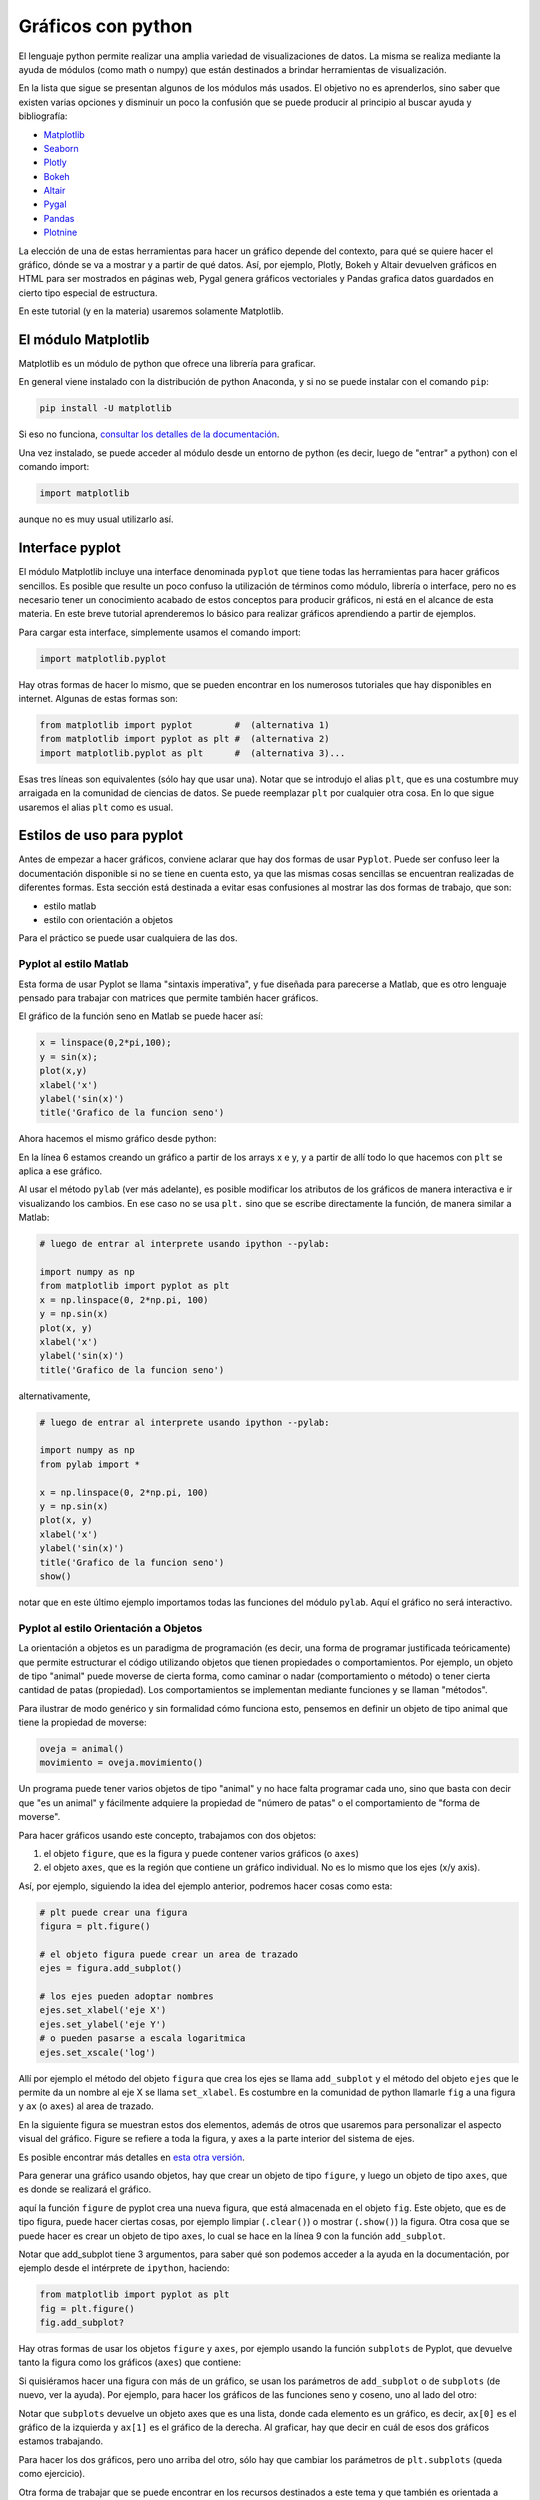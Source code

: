 .. ayuda sobre plots en python

********************
Gráficos con python
********************

El lenguaje python permite realizar una amplia variedad de
visualizaciones de datos.  La misma se realiza mediante la ayuda
de módulos (como math o numpy) que están destinados a brindar
herramientas de visualización.  

En la lista que sigue se presentan algunos de los módulos más usados.
El objetivo no es aprenderlos, sino saber que existen varias opciones
y disminuir un poco la confusión que se puede producir al principio
al buscar ayuda y bibliografía:

* `Matplotlib <https://matplotlib.org/>`_
* `Seaborn <https://seaborn.pydata.org/>`_
* `Plotly <https://plotly.com/python/>`_
* `Bokeh <https://docs.bokeh.org/en/latest/index.html>`_
* `Altair <https://altair-viz.github.io/>`_
* `Pygal <http://www.pygal.org/en/stable/>`_
* `Pandas <https://pandas.pydata.org/pandas-docs/stable/user_guide/visualization.html>`_
* `Plotnine <https://plotnine.readthedocs.io/en/stable/index.html>`_

La elección de una de estas herramientas para hacer un gráfico depende del
contexto, para qué se quiere hacer el gráfico, dónde se va a mostrar y a partir
de qué datos.  Así, por ejemplo, Plotly, Bokeh y Altair devuelven gráficos en
HTML para ser mostrados en páginas web, Pygal genera gráficos vectoriales y
Pandas grafica datos guardados en cierto tipo especial de estructura.

En este tutorial (y en la materia) usaremos solamente Matplotlib.


El módulo Matplotlib
========================

Matplotlib es un módulo de python que ofrece una librería para graficar.

En general viene instalado con la distribución de python Anaconda, y si no se
puede instalar con el comando ``pip``:

.. code::

   pip install -U matplotlib

Si eso no funciona, `consultar los detalles de la documentación <https://matplotlib.org/3.1.1/users/installing.html>`_.

Una vez instalado, se puede acceder al módulo desde un entorno de python (es
decir, luego de "entrar" a python) con el comando import:

.. code:: python

   import matplotlib

aunque no es muy usual utilizarlo así.



Interface pyplot
========================

El módulo Matplotlib incluye una interface denominada ``pyplot`` que tiene todas las
herramientas para hacer gráficos sencillos.  Es posible que resulte un poco
confuso la utilización de términos como módulo, librería o interface, pero no es
necesario tener un conocimiento acabado de estos conceptos para producir
gráficos, ni está en el alcance de esta materia.  En este breve tutorial
aprenderemos lo básico para realizar gráficos aprendiendo a partir de ejemplos.

Para cargar esta interface, simplemente usamos el comando import:

.. code:: python

   import matplotlib.pyplot


Hay otras formas de hacer lo mismo, que se pueden encontrar en los numerosos
tutoriales que hay disponibles en internet.  Algunas de estas formas son:

.. code:: python

   from matplotlib import pyplot        #  (alternativa 1)
   from matplotlib import pyplot as plt #  (alternativa 2)
   import matplotlib.pyplot as plt      #  (alternativa 3)...

Esas tres líneas son equivalentes (sólo hay que usar una).  Notar que se
introdujo el alias ``plt``, que es una costumbre muy arraigada en la comunidad de
ciencias de datos.  Se puede reemplazar ``plt`` por cualquier otra cosa.  En lo
que sigue usaremos el alias ``plt`` como es usual.


Estilos de uso para pyplot
===========================

Antes de empezar a hacer gráficos, conviene aclarar que hay dos formas de usar
``Pyplot``.  Puede ser confuso leer la documentación disponible si no se tiene en
cuenta esto, ya que las mismas cosas sencillas se encuentran realizadas de
diferentes formas.  Esta sección está destinada a evitar esas confusiones al
mostrar las dos formas de trabajo, que son:

* estilo matlab
* estilo con orientación a objetos

Para el práctico se puede usar cualquiera de las dos.


Pyplot al estilo Matlab
-----------------------

Esta forma de usar Pyplot se llama "sintaxis imperativa", y fue diseñada
para parecerse a Matlab, que es otro lenguaje pensado para trabajar con matrices
que permite también hacer gráficos.

El gráfico de la función seno en Matlab se puede hacer así:

.. code:: matlab

   x = linspace(0,2*pi,100);
   y = sin(x);
   plot(x,y)
   xlabel('x')
   ylabel('sin(x)')
   title('Grafico de la funcion seno')

Ahora hacemos el mismo gráfico desde python:

.. code-block:: python
   :linenos:

   import numpy as np
   from matplotlib import pyplot as plt
   x = np.linspace(0, 2*np.pi, 100)
   y = np.sin(x)
   plt.plot(x, y)
   plt.xlabel('x')
   plt.ylabel('sin(x)')
   plt.title('Grafico de la funcion seno')
   plt.show()

En la línea 6 estamos creando un gráfico a partir de los arrays x e y, y a
partir de allí todo lo que hacemos con ``plt`` se aplica a ese gráfico.


Al usar el método ``pylab`` (ver más adelante), es posible modificar los atributos de los
gráficos de manera interactiva e ir visualizando los cambios.  En ese
caso no se usa ``plt.`` sino que se escribe directamente la función,
de manera similar a Matlab:
 
.. code-block:: python

   # luego de entrar al interprete usando ipython --pylab:

   import numpy as np
   from matplotlib import pyplot as plt
   x = np.linspace(0, 2*np.pi, 100)
   y = np.sin(x)
   plot(x, y)
   xlabel('x')
   ylabel('sin(x)')
   title('Grafico de la funcion seno')

alternativamente,
 
.. code-block:: python

   # luego de entrar al interprete usando ipython --pylab:

   import numpy as np
   from pylab import *

   x = np.linspace(0, 2*np.pi, 100)
   y = np.sin(x)
   plot(x, y)
   xlabel('x')
   ylabel('sin(x)')
   title('Grafico de la funcion seno')
   show()


notar que en este último ejemplo importamos todas las funciones del módulo ``pylab``.  Aquí el gráfico no será interactivo.

Pyplot al estilo Orientación a Objetos
--------------------------------------

La orientación a objetos es un paradigma de programación (es decir, una forma de
programar justificada teóricamente) que permite estructurar el código utilizando
objetos que tienen propiedades o comportamientos.  Por ejemplo, un objeto de
tipo "animal" puede moverse de cierta forma, como caminar o nadar
(comportamiento o método) o tener cierta cantidad de patas (propiedad).
Los comportamientos se implementan mediante funciones y se llaman
"métodos".

Para ilustrar de modo genérico y sin formalidad cómo funciona esto, pensemos en definir
un objeto de tipo animal que tiene la propiedad de moverse:

.. code-block:: python

    oveja = animal()
    movimiento = oveja.movimiento()


Un programa
puede tener varios objetos de tipo "animal" y no hace falta programar cada uno,
sino que basta con decir que "es un animal" y fácilmente adquiere la propiedad
de "número de patas" o el comportamiento de "forma de moverse".

Para hacer gráficos usando este concepto, trabajamos con dos objetos:

1. el objeto ``figure``, que es la figura y puede contener varios gráficos (o
   ``axes``)
2. el objeto ``axes``, que es la región que contiene un gráfico individual. No es
   lo mismo que los ejes (x/y axis).

Así, por ejemplo, siguiendo la idea del ejemplo anterior, podremos
hacer cosas como esta:

.. code-block:: python

    # plt puede crear una figura
    figura = plt.figure()

    # el objeto figura puede crear un area de trazado
    ejes = figura.add_subplot()

    # los ejes pueden adoptar nombres
    ejes.set_xlabel('eje X')
    ejes.set_ylabel('eje Y')
    # o pueden pasarse a escala logaritmica
    ejes.set_xscale('log')


Allí por ejemplo el método del objeto ``figura`` que crea los ejes se llama
``add_subplot`` y el método del objeto ``ejes`` que le permite da un
nombre al eje X se llama ``set_xlabel``.  Es costumbre en la comunidad
de python llamarle ``fig`` a una figura y ``ax`` (o ``axes``) al area de trazado.


En la siguiente figura se muestran
estos dos elementos, además de otros que usaremos para personalizar el aspecto
visual del gráfico.  Figure se refiere a toda la figura, y axes a la parte
interior del sistema de ejes.

.. image:: partes_del_plot.png
    :width: 600px
    :align: center
    :alt: Elementos de un gráfico   

Es posible encontrar más detalles en `esta otra versión <https://matplotlib.org/3.2.1/gallery/showcase/anatomy.html>`_.
       

Para generar una gráfico usando objetos, hay que crear un objeto de tipo ``figure``, y luego un objeto de tipo ``axes``, que es donde se realizará el gráfico.
 
.. code-block:: python
   :linenos:

   import numpy as np
   from matplotlib import pyplot as plt
   x = np.linspace(0, 2*np.pi, 100)
   y = np.sin(x)

   fig = plt.figure()
   fig.clf()
   ax = fig.add_subplot(1,1,1)
   ax.clear()
   ax.plot(x, y)
   ax.set_xlabel('x')
   ax.set_ylabel('sin(x)')
   ax.set_title('Grafico de la funcion seno')
   fig.show()                                                  
                      

aquí la función ``figure`` de pyplot crea una nueva figura, que está almacenada en
el objeto ``fig``.  Este objeto, que es de tipo figura, puede hacer ciertas cosas,
por ejemplo limpiar (``.clear()``) o mostrar (``.show()``) la figura.  Otra cosa que se puede hacer es crear un
objeto de tipo ``axes``, lo cual se hace en la línea 9 con la función
``add_subplot``.


Notar que add_subplot tiene 3 argumentos, para saber qué son podemos
acceder a la ayuda en la documentación, por ejemplo
desde el intérprete de ``ipython``, haciendo:
 
.. code::
             
   from matplotlib import pyplot as plt
   fig = plt.figure()
   fig.add_subplot?


Hay otras formas de usar los objetos ``figure`` y ``axes``, 
por ejemplo usando la función ``subplots`` de
Pyplot, que devuelve tanto la figura como los gráficos (``axes``) que contiene:

.. code-block:: python
   :linenos:

   import numpy as np
   from matplotlib import pyplot as plt
   x = np.linspace(0, 2*np.pi, 100)
   y = np.sin(x)

   fig, ax = plt.subplots()

   ax.plot(x, y)
   ax.set_xlabel('x')
   ax.set_ylabel('sin(x)')
   ax.set_title('Grafico de la funcion seno')
   fig.show()


Si quisiéramos hacer una figura con más de un gráfico, se usan los parámetros de
``add_subplot`` o de ``subplots`` (de nuevo, ver la ayuda).  Por ejemplo, para hacer los
gráficos de las funciones seno y coseno, uno al lado del otro:

.. code-block:: python
   :linenos:

   import numpy as np
   from matplotlib import pyplot as plt

   x = np.linspace(0, 2*np.pi, 100)
   y1 = np.sin(x)
   y2 = np.cos(x)

   fig, ax = plt.subplots(1, 2)

   ax[0].plot(x, y1)
   ax[0].set_xlabel('x')
   ax[0].set_ylabel('sin(x)')
   ax[0].set_title('Grafico de la funcion seno')

   ax[1].plot(x, y2)
   ax[1].set_xlabel('x')
   ax[1].set_ylabel('cos(x)')
   ax[1].set_title('Grafico de la funcion coseno')

   fig.show()               

Notar que ``subplots`` devuelve un objeto axes que es una lista, donde cada elemento
es un gráfico, es decir, ``ax[0]`` es el gráfico de la izquierda y ``ax[1]`` es el
gráfico de la derecha.  Al graficar, hay que decir en cuál de esos dos gráficos
estamos trabajando.

Para hacer los dos gráficos, pero uno arriba del otro, sólo hay que cambiar los
parámetros de ``plt.subplots`` (queda como ejercicio).



Otra forma de trabajar que se puede encontrar en los recursos
destinados a este tema y que también es orientada a objetos, consiste
en guardar el gráfico como un objeto.  Por ejemplo, al graficar una
línea guardamos el objeto de tipo "línea" (``matplotlib.lines.Line2D``).
Luego a este objeto lo podemos modificar usando las funciones "set",
por ejemplo:


.. code-block:: python
   :linenos:

   import matplotlib.pyplot as plt
   f = plt.figure()
   ax = f.add_subplot()
   l,  = ax.plot([1,2,3],[5,3,5])
   l.set_color('tomato')
   l.set_linestyle('--')
   l.set_linewidth(3)
   l.set_marker('o')
   l.set_markeredgecolor('o')
   l.set_markeredgewidth('o')
   l.set_markerfacecolor('o')
   plt.show()


Obteniendo el gráfico
--------------------------------------

Dependiendo de la forma de trabajar, necesitaremos hacer distintas cosas para
obtener o visualizar el gráfico.

Se pueden mencionar las siguientes alternativas para trabajar en un
entorno de python y visualizar el resultado de un gráfico con
matplotlib:

1. Visualización en pantalla

   Para visualizar un gráfico en pantalla hay que pedirlo explícitamente con el método ``show`` de ``pyplot``.

   .. code-block:: python

      plt.show()

2. Gráficos interactivos

   Se puede interactuar con un gráfico entrando al intérprete de ipython 
   con la opción --pylab:

   .. code::

      $ ipython --pylab

   Notar que aquí el símbolo "$" corresponde al prompt del sistema.


3. Utilizando Notebooks

   Los notebooks son herramientas interactivas que corren en un
   navegador y que permiten combinar elementos de varios tipos, tales
   como gráficos, markdown, código y latex.   

   Para ver los gráficos, en una celda del notebook hay que escribir el
   comando:

   .. code-block:: python

      %matplotlib inline


   El programa para trabajar con notebooks más usado en `Jupyter <https://jupyter.org/>`_.


4. Salida a un archivo

   Hay que guardar el gráfico en un archivo, con el método ``savefig``
   de una figura.

   .. code-block:: python

      fig.savefig('MiFigura.png')

   Más detalles se pueden encontrar `por ejemplo aquí <https://jakevdp.github.io/PythonDataScienceHandbook/04.00-introduction-to-matplotlib.html>`_

   Los formatos más usados son PNG, PDF y SVG.  Para más información
   se puede consultar la documentación de `savefig <https://matplotlib.org/3.1.1/api/_as_gen/matplotlib.pyplot.savefig.html>`_.



5. Entornos de desarrollo integrado

   Existen muchos programas que permiten desarrollar códigos y
   graficar en el mismo entorno.  Algunos de los que se pueden
   mencionar son:

   * `Spyder <https://www.spyder-ide.org/>`_
   * `PyCharm <https://www.jetbrains.com/pycharm/>`_
   * `VSC <https://code.visualstudio.com/>`_



Gráficos simples
========================

Ahora veremos ejemplos simples de cómo hacer gráficos en python usando
matplotlib. Existen varios tipos de gráficos que se pueden hacer, los
más simples son:


+----------------------+-------------------------------------+
| Tipo de gráfico      | ejemplo                             |
+======================+=====================================+
| lineas               | .. image:: line.png                 |
|                      |     :width: 300px                   |
|                      |     :align: center                  |
+----------------------+-------------------------------------+
| puntos (scatter)     | .. image:: scatter.png              |
|                      |     :width: 300px                   |
|                      |     :align: center                  |
+----------------------+-------------------------------------+
| barras               | .. image:: bars.png                 |
|                      |     :width: 300px                   |
|                      |     :align: center                  |
+----------------------+-------------------------------------+
| histograma           | .. image:: hist.png                 |
|                      |     :width: 300px                   |
|                      |     :align: center                  |
+----------------------+-------------------------------------+


Hay muchos otros, pero entendiendo estos pocos se puede fácilmente
incursionar en otros tipos de gráfico usando la documentación.


Varios gráficos en la misma figura
-----------------------------------

Para hacer varios gráficos en la misma figura se puede usar, como
vimos, las funciones ``subplots`` o ``add_subplot``.

.. code-block:: python

   from matplotlib import pyplot as plt
   x = np.linspace(-10, 10, 100)
   y1 = x
   y2 = x**2
   y3 = x**3
   y4 = x**4

   fig = plt.figure()
   fig.clf()
   ax = fig.subplots(2,2)

   ax[0,0].plot(x, y1)
   ax[0,0].set_xlabel('x')
   ax[0,0].set_ylabel('y')
   ax[0,0].set_title('y=x**1')

   ax[0,1].plot(x, y2)
   ax[0,1].set_xlabel('x')
   ax[0,1].set_ylabel('y')
   ax[0,1].set_title('y=x**2')

   ax[1,0].plot(x, y3)
   ax[1,0].set_xlabel('x')
   ax[1,0].set_ylabel('y')
   ax[1,0].set_title('y=x**3')
   
   ax[1,1].plot(x, y4)
   ax[1,1].set_xlabel('x')
   ax[1,1].set_ylabel('y')
   ax[1,1].set_title('y=x**4')
   
   fig.tight_layout()
   fig.show()        

Que da algo así:

.. image:: 4x4.png
    :width: 400px  
    :align: center


También se puede usar la función ``add_axes``, que hace lo mismo pero
tiene una sintaxis un poco diferente, ya que permite elegir
explícitamente el tamaño y la ubicación de los gráficos.

Los argumentos de `add_axes  <https://matplotlib.org/api/_as_gen/matplotlib.figure.Figure.html#matplotlib.figure.Figure.add_axes>`_ son las coordenadas de la esquina inferior izquierda del gráfico, y los tamaños de los ejes en el gráfico.

Ver por ejemplo qué produce el siguiente código:

.. code-block:: python

   f = plt.figure()
   ax1 = f.add_axes([.1, .1, .85, .6])
   ax2 = f.add_axes([.8, .8, .18, .18])
   ax3 = f.add_axes([.2, .2, .5, .1])
   ax1.set_xlim([0, 1000])
   ax3.set_ylim([0.1, 0.3])
   plt.show()


   

Varias lineas en el mismo grafico
-----------------------------------

Para graficar varias series de datos en el mismo gráfico 
se puede llamar a una función que grafique varias veces.
Por ejemplo, si queremos graficar las funciones seno y coseno en el
mismo gráfico, podemos proceder así:

.. code-block:: python

   from matplotlib import pyplot as plt
   x = np.linspace(-1, 1, 100)
   y1 = x
   y2 = x**2
   y3 = x**3
   y4 = x**4

   fig = plt.figure()
   fig.clf()
   ax = fig.subplots(1,1)

   ax.plot(x, y1, label='y=x**1')
   ax.plot(x, y2, label='y=x**2')
   ax.plot(x, y3, label='y=x**3')
   ax.plot(x, y4, label='y=x**4')
   ax.set_xlabel('x')
   ax.set_ylabel('y')
   
   ax.legend()
   fig.tight_layout()
   fig.show()                
 

Que da algo así:

.. image:: 1x1.png
    :width: 400px  
    :align: center   


Atributos de los ejes
-----------------------------------

Se pueden modificar los atributos de los ejes, para lo cual primero
hay que identificar los diferentes elementos.  Las líneas de los ejes
que marcan los valores de la escala se llaman ``ticks``, cada tick
tiene una valor, que está dentro de un rango determinado.

Comencemos con el siguiente gráfico simple y tratemos de mejorarlo un
poco:

.. code-block:: python

   fig, ax = plt.subplots()
   N = 500
   x = np.random.rand(N)
   y = np.random.rand(N)
   plt.scatter(x, y)
   ax.set_xlabel('x')
   ax.set_ylabel('y')
   plt.show()

.. image:: simple.png
    :width: 600px  
    :align: center 

Queremos cambiar la apariencia del texto usado para etiquetar
(``labels``) las lineas que marcan la escala (``ticks``).
Esto es común porque en general hace falta agrandar la fuente del
texto para que el gráfico sea legible al ser mostrado en distintos
medios (por ej. una presentación).  Usaremos las siguientes funciones
de 


.. code-block:: python

   fig, ax = plt.subplots()
   N = 500
   x = np.random.rand(N)
   y = np.random.rand(N)
   plt.scatter(x, y)
   ax.set_xlabel('x', fontsize=16)
   ax.set_ylabel('y', fontsize=16)

   ticks = [.2, .4, .6, .8]
   labels = ['0.2', '0.4', '0.6', '0.8']
   ax.set_xticks(ticks=ticks)
   ax.set_xticklabels(labels=labels, fontsize=16)
   ax.set_yticks(ticks=ticks)
   ax.set_yticklabels(labels=labels, fontsize=16)
   ax.tick_params(axis='x', direction='in', length=8, color='slategrey')
   ax.tick_params(axis='y', direction='in', length=8)
   plt.show()
  
  
.. image:: tunned.png
    :width: 600px  
    :align: center 



Atributos de las series de datos
-----------------------------------

Ahora tratemos de mejorar el contenido de los plots.  Hay muchos
atributos para trabajar, los más comunes son:

+------------------------+----------------------------+--------------------------------------------------+
| atributo               | modifica                   | opciones                                         |
+========================+============================+==================================================+
| alpha                  | transparencia              | escalar                                          |
+------------------------+----------------------------+--------------------------------------------------+
| color or c             | color                      | color de matplotlib                              |
+------------------------+----------------------------+--------------------------------------------------+
| label                  | etiqueta                   | cadena de carateres                              |
+------------------------+----------------------------+--------------------------------------------------+
| linestyle or ls        | tipo de linea              | ``[ '-' | '--' | '-.' | ':' | 'steps' | ...]``   |
+------------------------+----------------------------+--------------------------------------------------+
| linewidth or lw        | ancho de linea             | escalar                                          |
+------------------------+----------------------------+--------------------------------------------------+
| marker                 | marcador                   | ``[ '+' | ',' | '.' | '1' | '2' | '3' | '4' ]``  |
+------------------------+----------------------------+--------------------------------------------------+
| markeredgecolor or mec | color de borde de marcador | color de  matplotlib                             |
+------------------------+----------------------------+--------------------------------------------------+
| markeredgewidth or mew | grosor del marcador        | escalar                                          |
+------------------------+----------------------------+--------------------------------------------------+
| markerfacecolor or mfc | color de relloeno marcador | color de matplotlib                              |
+------------------------+----------------------------+--------------------------------------------------+
| markersize or ms       | tamaño del marcador        | escalar                                          |
+------------------------+----------------------------+--------------------------------------------------+
| markevery              | un marcador cada...        | entero                                           |
+------------------------+----------------------------+--------------------------------------------------+



Entre los colores de Matplotlib, los más comunes se pueden usar con nombre:

.. image:: colors.png
    :width: 800px  
    :align: center 


Veamos ahora algunos gráficos donde hemos cambiado varios atributos.
La sintaxis es bastante simpĺe y es posible entender cómo funciona
leyendo el código:

.. code-block:: python

   fig, ax = plt.subplots()
   N = 500
   x = np.random.rand(N)
   y = np.random.rand(N)
   plt.scatter(x, y, s=44, color='cadetblue', alpha=0.6)
   ax.set_xlabel('x', fontsize=16)
   ax.set_ylabel('y', fontsize=16)

   ticks = [.2, .4, .6, .8]
   labels = ['0.2', '0.4', '0.6', '0.8']
   ax.set_xticks(ticks=ticks)
   ax.set_xticklabels(labels=labels, fontsize=16)
   ax.set_yticks(ticks=ticks)
   ax.set_yticklabels(labels=labels, fontsize=16)
   ax.tick_params(axis='x', direction='in', length=8, color='slategrey')
   ax.tick_params(axis='y', direction='in', length=8)
   plt.tight_layout()
   plt.show()          

.. image:: evenbetter.png
    :width: 800px  
    :align: center 
     

o con líneas:

.. code-block:: python

   from matplotlib import pyplot as plt
   x = np.linspace(-1, 1, 100)
   y1 = x
   y2 = x**2
   y3 = x**3
   y4 = x**4

   fig = plt.figure()
   fig.clf()
   ax = fig.subplots(1,1)

   ax.plot(x, y1, color='cornflowerblue', linewidth=2, label='y=x')
   ax.plot(x, y2, color='limegreen', linewidth=2, label='y=x^2')
   ax.plot(x, y3, color='tomato', linewidth=2, label='y=x^3')
   ax.plot(x, y4, color='darkorchid', linewidth=2, label='y=x^4')
           

   ticks = [(-1.0 + 0.5*i) for i in range(5)]
   labels = [f"{s: 2.1f}" for s in ticks]

   ax.set_xticks(ticks=ticks)
   ax.set_xticklabels(labels=labels, fontsize=16)
   ax.set_yticks(ticks=ticks)
   ax.set_yticklabels(labels=labels, fontsize=16)      
   ax.set_xlabel('x', fontsize=22)
   ax.set_ylabel('y', fontsize=22)
   ax.legend(loc='lower right', frameon=false,
             borderaxespad=4,
             ncol=2, handlelength=3)
   ax.xaxis.label.set_size(16)
   fig.tight_layout()
   fig.show()     

.. image:: evenbetter2.png
    :width: 800px  
    :align: center 
                     


Por último veamos cómo modificar las líneas incluyendo marcadores.  El
siguiente código implementa varios tipos de marcadores para mostrar
cómo se usa.  No están explicados en detalles, pero habiendo seguido
este tutorial es fácil buscar cómo se usan e incluso explorar muchas
más opciones para graficar.


.. code-block:: python

   from matplotlib import pyplot as plt
   import numpy as np
   x = np.linspace(-1, 1, 100)
   y1 = x
   y2 = x**2
   y3 = x**3
   y4 = x**4

   fig = plt.figure()
   fig.clf()
   ax = fig.subplots(1,1)

   ax.plot(x, y1, color='cornflowerblue', linewidth=2, label='y=x',
           linestyle='-', marker='o', markerfacecolor='white',
           markeredgewidth=1, markersize=6, markevery=10, alpha=1)

   ax.plot(x, y2, color='limegreen', linewidth=2, label='y=x^2',
           linestyle='--', marker='D', markerfacecolor='limegreen',
           markeredgewidth=1, markersize=6, markevery=10, alpha=1)
   
   ax.plot(x, y3, color='tomato', linewidth=2, label='y=x^3',
           linestyle='-', marker='s', markerfacecolor='white',
           markeredgewidth=1, markersize=6, markevery=10, alpha=1)
   
   ax.plot(x, y4, color='darkorchid', linewidth=1, label='y=x^4',
           linestyle='-', marker='o', markerfacecolor='darkorchid',
           markeredgewidth=1, markersize=3, markevery=10, alpha=1)
           

   ticks = [(-1.0 + 0.5*i) for i in range(5)]
   labels = [f"{s: 2.1f}" for s in ticks]

   ax.set_xticks(ticks=ticks)
   ax.set_xticklabels(labels=labels, fontsize=16)
   ax.set_yticks(ticks=ticks)
   ax.set_yticklabels(labels=labels, fontsize=16)      
   ax.set_xlabel('x', fontsize=22)
   ax.set_ylabel('y', fontsize=22)
   ax.legend(loc='lower right', frameon=False,
             borderaxespad=4,
             ncol=2, handlelength=3)
   ax.xaxis.label.set_size(16)
   fig.tight_layout()
   fig.show()

.. image:: markers.png
    :width: 800px  
    :align: center 
                     

.. `backends <https://matplotlib.org/3.2.1/tutorials/introductory/usage.html#backends>`._ 




Gramática de gráficos con plotnine
====================================

Una forma natural de hacer gráficos es mediante el "diseño orientado a
objetos", que se describe en el libro `"The grammar of graphics", de L.
Wilkinson, 2005, Springer-Verlag, New York <https://www.springer.com/gp/book/9780387245447>`_.

Las ideas de este libro están implementadas en una librería de R muy
popular, que se llama `ggplot2 <https://github.com/tidyverse/ggplot2>`_.

Existe una versión para python, denominada `plotnine <https://plotnine.readthedocs.io/en/stable/index.html>`_.  Este paquete permite hacer gráficos complejos con muchas menos líneas de código comparado por ejemplo con matplotlib.

Supongamos por ejemplo que tenemos datos de vehículos, y queremos
graficar el rendimiento del combustible en función del peso,
diferenciando según la cantidad de marchas:
 
.. image:: readme-image-4.png
    :width: 600px
    :align: center
    :alt: Gráfico de vehículos (tomado de https://plotnine.readthedocs.io/en/stable/index.html)

Este gráfico se puede hacer con la siguiente idea:

* tengo los todos datos en una tabla
* elijo los datos que quiero graficar
* elijo la estética
* agrego un ajuste lineal con su error

la implementación es la siguiente:


.. code-block:: python

   from plotnine import ggplot, geom_point, aes, stat_smooth, facet_wrap
   from plotnine.data import mtcars

   (ggplot(mtcars, aes('wt', 'mpg', color='factor(gear)'))
    + geom_point()
    + stat_smooth(method='lm')
    + facet_wrap('~gear'))
    
De esta forma el gráfico está hecho en "capas".  Veamos esto más en
detalle:

1. Con ggplot se crea una instancia de un gráfico.  Los argumentos de
   ggplot con la fuente de datos y la selección de los datos a
   graficar::

      ggplot(mtcars, aes('wt', 'mpg', color='factor(gear)'))

2. Una vez que se seleccionaron los datos, hay que elegir un atributo
   gráfico con el cual se quieren representar.  Por ejemplo, con
   puntos::

      estilo = geom_point()

3. Se puede agregar algún análisis estadístico. Por ejemplo un ajuste
   lineal::

      stats = stat_smooth(method='lm')

4. Y finalmente, elegimos separar los gráficos según la cantidad de
   marchas::

      paneles = facet_wrap('~gear')

Esto ultimo se llama "faceting". Ahora se puede rehacer el gráfico de una forma más evidente:

.. code-block:: python

   from plotnine import ggplot, geom_point, aes, stat_smooth, facet_wrap
   from plotnine.data import mtcars

   plot = ggplot(mtcars, aes('wt', 'mpg', color='factor(gear)'))
   estilo = geom_point()
   stats = stat_smooth(method='lm')
   paneles = facet_wrap('~gear')

   plot + estilo + stats + paneles


Se puede probar agregar o sacar capas, por ejemplo::

   plot + estilo

hace el gráfico sin las estadísticas y en un solo panel.  Se puede
agregar o sacar el ajuste de la recta y poner en paneles o no::

   plot + estilo + stats
   # o bien:
   plot + estilo + paneles


Para dar otro ejemplo, supongamos que queremos
estudiar relaciones en los parámetros de una base de
datos de planetas extrasolares.  El siguiente gráfico es un gráfico 
de dispersión del radio vs. el semieje mayor de la órbita de un
conjunto de exoplanetas, donde el color indica el periodo y el tamaño
de los puntos la masa*sin(i).


.. code-block:: python

   D=pd.read_csv('planets.csv')

   axes = aes('pl_orbsmax','pl_radj',color='pl_orbper')
   points = geom_point(aes(size='pl_bmassj'), alpha=0.5)

   plt = ggplot(D, axes) + points
   plt + scales.scale_x_log10() + scales.scale_y_log10() 


.. image:: Figure_1.png
    :width: 600px
    :align: center
    :alt: Exoplanetas



Resources:

`Clearing the confusion once and for all: fig, ax = plt.subplots()<https://towardsdatascience.com/clearing-the-confusion-once-and-for-all-fig-ax-plt-subplots-b122bb7783ca>`_


`Python for astronomers: plotting <https://python4astronomers.github.io/plotting/advanced.html>`_


